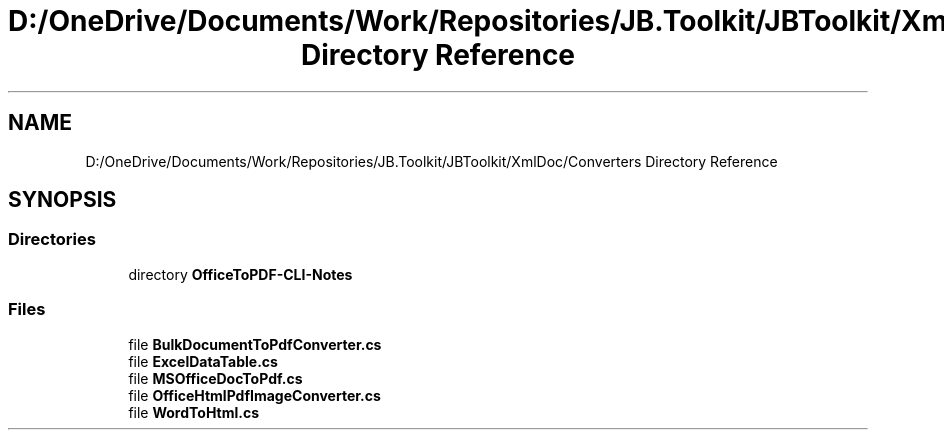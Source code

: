 .TH "D:/OneDrive/Documents/Work/Repositories/JB.Toolkit/JBToolkit/XmlDoc/Converters Directory Reference" 3 "Mon Aug 31 2020" "JB.Toolkit" \" -*- nroff -*-
.ad l
.nh
.SH NAME
D:/OneDrive/Documents/Work/Repositories/JB.Toolkit/JBToolkit/XmlDoc/Converters Directory Reference
.SH SYNOPSIS
.br
.PP
.SS "Directories"

.in +1c
.ti -1c
.RI "directory \fBOfficeToPDF\-CLI\-Notes\fP"
.br
.in -1c
.SS "Files"

.in +1c
.ti -1c
.RI "file \fBBulkDocumentToPdfConverter\&.cs\fP"
.br
.ti -1c
.RI "file \fBExcelDataTable\&.cs\fP"
.br
.ti -1c
.RI "file \fBMSOfficeDocToPdf\&.cs\fP"
.br
.ti -1c
.RI "file \fBOfficeHtmlPdfImageConverter\&.cs\fP"
.br
.ti -1c
.RI "file \fBWordToHtml\&.cs\fP"
.br
.in -1c
